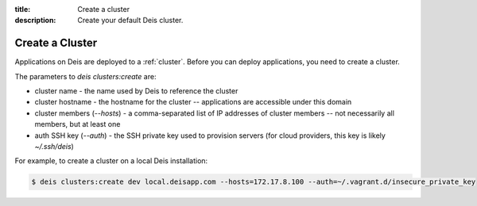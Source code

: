 :title: Create a cluster
:description: Create your default Deis cluster.

.. _create_cluster:

Create a Cluster
================

Applications on Deis are deployed to a :ref:`cluster`. Before you can deploy
applications, you need to create a cluster.

The parameters to `deis clusters:create` are:

* cluster name - the name used by Deis to reference the cluster
* cluster hostname - the hostname for the cluster -- applications are accessible under this domain
* cluster members (`--hosts`) - a comma-separated list of IP addresses of cluster members -- not necessarily all members, but at least one
* auth SSH key (`--auth`) - the SSH private key used to provision servers (for cloud providers, this key is likely `~/.ssh/deis`)

For example, to create a cluster on a local Deis installation:

.. code-block:: console

    $ deis clusters:create dev local.deisapp.com --hosts=172.17.8.100 --auth=~/.vagrant.d/insecure_private_key
